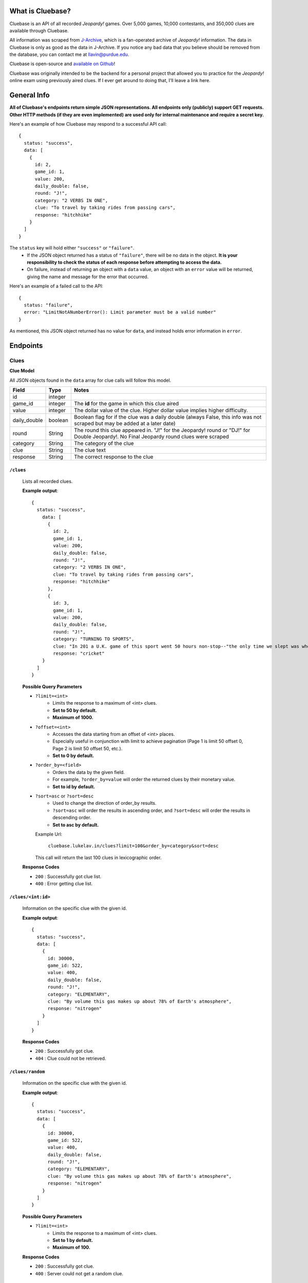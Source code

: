.. Cluebase documentation master file, created by
   sphinx-quickstart on Sat Aug 10 18:49:37 2019.
   You can adapt this file completely to your liking, but it should at least
   contain the root `toctree` directive.

What is Cluebase?
====================================

Cluebase is an API of all recorded *Jeopardy!* games. Over 5,000 games,
10,000 contestants, and 350,000 clues are available through Cluebase.

All information was scraped from J-Archive_, which is a fan-operated archive of
*Jeopardy!* information. The data in Cluebase is only as good as the data in
J-Archive. If you notice any bad data that you believe should be removed from
the database, you can contact me at llavin@purdue.edu.

Cluebase is open-source and `available on Github`_!

Cluebase was originally intended to be the backend for a personal project that
allowed you to practice for the *Jeopardy!* online exam using previously aired
clues. If I ever get around to doing that, I'll leave a link here.

.. _J-Archive: www.j-archive.com
.. _`available on Github`: github.com/lukelavin/cluebase

General Info
===============

**All of Cluebase's endpoints return simple JSON representations. All endpoints
only (publicly) support GET requests. Other HTTP methods (if they are even implemented)
are used only for internal maintenance and require a secret key.**

Here's an example of how Cluebase may respond to a successful API call::

   {
     status: "success",
     data: [
       {
         id: 2,
         game_id: 1,
         value: 200,
         daily_double: false,
         round: "J!",
         category: "2 VERBS IN ONE",
         clue: "To travel by taking rides from passing cars",
         response: "hitchhike"
       }
     ]
   }


The ``status`` key will hold either ``"success"`` or ``"failure"``.
 - If the JSON object returned has a status of ``"failure"``, there will
   be no data in the object. **It is your responsibility to check the status
   of each response before attempting to access the data.**
 - On failure, instead of returning an object with a ``data`` value,
   an object with an ``error`` value will be returned, giving the name
   and message for the error that occurred.

Here's an example of a failed call to the API::

  {
    status: "failure",
    error: "LimitNotANumberError(): Limit parameter must be a valid number"
  }

As mentioned, this JSON object returned has no value for ``data``,
and instead holds error information in ``error``.


Endpoints
=========


Clues
-----

**Clue Model**

All JSON objects found in the ``data`` array for clue calls will follow this model.

+--------------+---------+-----------------------------------------------------------------------------------------------------------------------------------------+
| Field        | Type    | Notes                                                                                                                                   |
+==============+=========+=========================================================================================================================================+
| id           | integer |                                                                                                                                         |
+--------------+---------+-----------------------------------------------------------------------------------------------------------------------------------------+
| game_id      | integer | The **id** for the game in which this clue aired                                                                                        |
+--------------+---------+-----------------------------------------------------------------------------------------------------------------------------------------+
| value        | integer | The dollar value of the clue. Higher dollar value implies higher difficulty.                                                            |
+--------------+---------+-----------------------------------------------------------------------------------------------------------------------------------------+
| daily_double | boolean | Boolean flag for if the clue was a daily double (always False, this info was not scraped but may be added at a later date)              |
+--------------+---------+-----------------------------------------------------------------------------------------------------------------------------------------+
| round        | String  | The round this clue appeared in. "J!" for the Jeopardy! round or "DJ!" for Double Jeopardy!. No Final Jeopardy round clues were scraped |
+--------------+---------+-----------------------------------------------------------------------------------------------------------------------------------------+
| category     | String  | The category of the clue                                                                                                                |
+--------------+---------+-----------------------------------------------------------------------------------------------------------------------------------------+
| clue         | String  | The clue text                                                                                                                           |
+--------------+---------+-----------------------------------------------------------------------------------------------------------------------------------------+
| response     | String  | The correct response to the clue                                                                                                        |
+--------------+---------+-----------------------------------------------------------------------------------------------------------------------------------------+

``/clues``
~~~~~~~~~~~~~~~~

    Lists all recorded clues.

    **Example output**::

      {
        status: "success",
          data: [
            {
              id: 2,
              game_id: 1,
              value: 200,
              daily_double: false,
              round: "J!",
              category: "2 VERBS IN ONE",
              clue: "To travel by taking rides from passing cars",
              response: "hitchhike"
            },
            {
              id: 3,
              game_id: 1,
              value: 200,
              daily_double: false,
              round: "J!",
              category: "TURNING TO SPORTS",
              clue: "In 201 a U.K. game of this sport went 50 hours non-stop--"the only time we slept was when our team was batting"",
              response: "cricket"
          }
        ]
      }

    **Possible Query Parameters**

    - ``?limit=<int>``
       - Limits the response to a maximum of <int> clues.
       - **Set to 50 by default.**
       - **Maximum of 1000.**

    - ``?offset=<int>``
       - Accesses the data starting from an offset of <int> places.
       - Especially useful in conjunction with limit to achieve
         pagination (Page 1 is limit 50 offset 0, Page 2 is limit
         50 offset 50, etc.).
       - **Set to 0 by default.**

    - ``?order_by=<field>``
       - Orders the data by the given field.
       - For example, ``?order_by=value`` will order the returned
         clues by their monetary value.
       - **Set to id by default.**

    - ``?sort=asc`` or ``?sort=desc``
       - Used to change the direction of order_by results.
       - ``?sort=asc`` will order the results in ascending order, and ``?sort=desc``
         will order the results in descending order.
       - **Set to asc by default.**

      Example Url\:

         ``cluebase.lukelav.in/clues?limit=100&order_by=category&sort=desc``

      This call will return the last 100 clues in lexicographic order.


    **Response Codes**

    - ``200`` : Successfully got clue list.
    - ``400`` : Error getting clue list.

``/clues/<int:id>``
~~~~~~~~~~~~~~~~~~~~

    Information on the specific clue with the given id.

    **Example output**::

      {
        status: "success",
        data: [
          {
            id: 30000,
            game_id: 522,
            value: 400,
            daily_double: false,
            round: "J!",
            category: "ELEMENTARY",
            clue: "By volume this gas makes up about 78% of Earth's atmosphere",
            response: "nitrogen"
          }
        ]
      }

    **Response Codes**

    - ``200`` : Successfully got clue.
    - ``404`` : Clue could not be retrieved.

``/clues/random``
~~~~~~~~~~~~~~~~~~~~

    Information on the specific clue with the given id.

    **Example output**::

      {
        status: "success",
        data: [
          {
            id: 30000,
            game_id: 522,
            value: 400,
            daily_double: false,
            round: "J!",
            category: "ELEMENTARY",
            clue: "By volume this gas makes up about 78% of Earth's atmosphere",
            response: "nitrogen"
          }
        ]
      }

    **Possible Query Parameters**

    - ``?limit=<int>``
       - Limits the response to a maximum of <int> clues.
       - **Set to 1 by default.**
       - **Maximum of 100.**

    **Response Codes**

    - ``200`` : Successfully got clue.
    - ``400`` : Server could not get a random clue.


Categories
----------

**Category Model**

All JSON objects found in the ``data`` array for category calls will follow this model.

+------------+---------+-------------------------------------------------+
| Field      | Type    | Notes                                           |
+============+=========+=================================================+
| category   | String  | Name of the category                            |
+------------+---------+-------------------------------------------------+
| clue_count | integer | Total number of clues belonging to the category |
+------------+---------+-------------------------------------------------+

``/categories``
~~~~~~~~~~~~~~~~

    Lists all recorded categories, in order of frequency.

    **Example output**::

      {
        status: "success",
        data: [
          {
            category: "SCIENCE",
            clue_count: 911
          },
          {
            category: "LITERATURE",
            clue_count: 812
          },
          {
            category: "AMERICAN HISTORY",
            clue_count: 778
          }
        ]
      }

    **Possible Query Parameters**

    - ``?limit=<int>``
       - Limits the response to a maximum of <int> categories.
       - **Set to 50 by default.**
       - **Maximum of 2000.**

    - ``?offset=<int>``
       - Accesses the data starting from an offset of <int> places.
       - Especially useful in conjunction with limit to achieve
         pagination (Page 1 is limit 50 offset 0, Page 2 is limit
         50 offset 50, etc.).
       - **Set to 0 by default.**

    **Response Codes**

    - ``200`` : Successfully got category list.
    - ``400`` : Error getting category list.


Games
-----

**Game Model**

All JSON objects found in the ``data`` array for game calls will follow this model.

+-------------+---------+-------------------------------------------------------------------------------------------------------+
| Field       | Type    | Notes                                                                                                 |
+=============+=========+=======================================================================================================+
| id          | integer |                                                                                                       |
+-------------+---------+-------------------------------------------------------------------------------------------------------+
| episode_num | integer | The episode number (more descriptive than the id)                                                     |
+-------------+---------+-------------------------------------------------------------------------------------------------------+
| season_id   | integer | The **id** for the season in which this game aired                                                    |
+-------------+---------+-------------------------------------------------------------------------------------------------------+
| air_date    | String  | Air date of this episode, in the format of "YYYY-MM-DD"                                               |
+-------------+---------+-------------------------------------------------------------------------------------------------------+
| notes       | String  | Special notes about the episode. Includes notable players, tournament details, and other fun tidbits. |
+-------------+---------+-------------------------------------------------------------------------------------------------------+
| contestant1 | integer | The **id** of the first contestant                                                                    |
+-------------+---------+-------------------------------------------------------------------------------------------------------+
| contestant2 | integer | The **id** of the second contestant                                                                   |
+-------------+---------+-------------------------------------------------------------------------------------------------------+
| contestant3 | integer | The **id** of the third contestant                                                                    |
+-------------+---------+-------------------------------------------------------------------------------------------------------+
| winner      | integer | The **id** of the winner of the game                                                                  |
+-------------+---------+-------------------------------------------------------------------------------------------------------+
| score1      | integer | The final score of the first contestant                                                               |
+-------------+---------+-------------------------------------------------------------------------------------------------------+
| score2      | integer | The final score of the second contestant                                                              |
+-------------+---------+-------------------------------------------------------------------------------------------------------+
| score3      | integer | The final score of the third contestant                                                               |
+-------------+---------+-------------------------------------------------------------------------------------------------------+


Contestants
-----------

**Contestant Model**

All JSON objects found in the ``data`` array for contestant calls will follow this model.

+----------------+---------+--------------------------------------------------------------------------------------+
| Field          | Type    | Notes                                                                                |
+================+=========+======================================================================================+
| id             | integer |                                                                                      |
+----------------+---------+--------------------------------------------------------------------------------------+
| name           | String  | Contestant's name                                                                    |
+----------------+---------+--------------------------------------------------------------------------------------+
| notes          | String  | Contestant's intro, including job and hometown                                       |
+----------------+---------+--------------------------------------------------------------------------------------+
| games_played   | integer | Total games played. May be inaccurate if the contestant has played tournament games. |
+----------------+---------+--------------------------------------------------------------------------------------+
| total_winnings | integer | Total winnings. May be inaccurate if the contestant has played tournament games.     |
+----------------+---------+--------------------------------------------------------------------------------------+

``/contestants``
~~~~~~~~~~~~~~~~

    Lists all recorded contestants.

    **Example output**::

      {
        status: "success",
        data: [
          {
            id: 208,
            name: "Ken Jennings",
            notes: "a software engineer from Salt Lake City, Utah",
            games_played: 94,
            total_winnings: 2522700
          },
          {
            id: 75,
            name: "James Holzhauer",
            notes: "a professional sports gambler from Las Vegas, Nevada",
            games_played: 33,
            total_winnings: 2464216
          }
        ]
      }

    **Possible Query Parameters**

    - ``?limit=<int>``
       - Limits the response to a maximum of <int> contestants.
       - **Set to 50 by default.**
       - **Maximum of 2000.**

    - ``?offset=<int>``
       - Accesses the data starting from an offset of <int> places.
       - Especially useful in conjunction with limit to achieve
         pagination (Page 1 is limit 50 offset 0, Page 2 is limit
         50 offset 50, etc.).
       - **Set to 0 by default.**

    - ``?order_by=<field>``
       - Orders the data by the given field.
       - For example, ``?order_by=name`` will alphabetically order the returned
         contestants by their names.
       - **Set to id by default.**

    - ``?sort=asc`` or ``?sort=desc``
       - Used to change the direction of order_by results.
       - ``?sort=asc`` will order the results in ascending order, and ``?sort=desc``
         will order the results in descending order.
       - **Set to asc by default.**

      Example Url\:

         ``cluebase.lukelav.in/contestants?limit=10&order_by=total_winnings&sort=desc``

      This call will return the top 10 contestants who won the most.


    **Response Codes**

    - ``200`` : Successfully got contestant list.
    - ``400`` : Error getting contestant list.

``/contestants/<int:id>``
~~~~~~~~~~~~~~~~~~~~~~~~~

    Information on the specific contestant with the given id.

    **Example Output**::

      {
        status: "success",
        data: [
          {
            id: 6123,
            name: "John Smith",
            notes: "a freelance writer from Los Angeles, California",
            games_played: 1,
            total_winnings: 1000
          }
        ]
      }

    **Response Codes**

    - ``200`` : Successfully got contestant.
    - ``404`` : Contestant couldn't be retrieved.

``/contestants/<string:firstname_lastname>``
~~~~~~~~~~~~~~~~~~~~~~~~~~~~~~~~~~~~~~~~~~~~

    Information on the specific contestant with the given name.

    **Example Output**::

      {
        status: "success",
        data: [
          {
            id: 6123,
            name: "John Smith",
            notes: "a freelance writer from Los Angeles, California",
            games_played: 1,
            total_winnings: 1000
          }
        ]
      }

    **Response Codes**

    - ``200`` : Successfully got contestant.
    - ``404`` : Contestant could not be retrieved.

``/contestants/random``
~~~~~~~~~~~~~~~~~~~~~~~~~~~~~~~~~~~~~~~~~~~~

    Returns randomly selected contestants.

    **Possible Query Parameters**

    - ``?limit=<int>``
       - Limits the response to a maximum of <int> contestants.
       - **Set to 1 by default.**
       - **Maximum of 100.**

    **Response Codes**

    - ``200`` : Successfully got random contestant(s).
    - ``400`` : Error getting random contestant(s).


Seasons
-------

**Season Model**

All JSON objects found in the ``data`` array for season calls will follow this model.

+-------------+---------+-----------------------------------------------------------------------------+
| Field       | Type    | Notes                                                                       |
+=============+=========+=============================================================================+
| id          | integer |                                                                             |
+-------------+---------+-----------------------------------------------------------------------------+
| season_name | String  | Name of the season (usually "Season [Number]")                              |
+-------------+---------+-----------------------------------------------------------------------------+
| start_date  | String  | Air date of the first episode in this season, in the format of "YYYY-MM-DD" |
+-------------+---------+-----------------------------------------------------------------------------+
| end_date    | String  | Air date of the first episode in this season, in the format of "YYYY-MM-DD" |
+-------------+---------+-----------------------------------------------------------------------------+
| total_games | integer | Total games documented in this season                                       |
+-------------+---------+-----------------------------------------------------------------------------+


Util
----

Cluebase also has some other miscellaneous endpoints.

``/uptime``
~~~~~~~~~~~

    Returns how long the API has been running.

    Example output::

       {
         status: "success",
         uptime: "4 days, 04:15:23.421409"
       }


Errors
======

In the result of a failure, Cluebase returns details about the error that
occurred.

IdNotFoundError
---------------

  Occurs when the resource with the requested id does not exist, or can not be
  found.

  IDs may seem sequential, but are not. Do not iterate through IDs to
  search for resources. Use query parameters to filter or search if necessary.


LimitNotANumberError
--------------------

  Results from an incorrectly formed query string. The ``limit`` parameter must
  be a valid number.

  **Bad example**\:

     ``cluebase.lukelav.in/clues?limit=ThisIsAString``

  "ThisIsAString" is obviously not a number. Here's what it should look like.

  **Good example**\:

     ``cluebase.lukelav.in/clues?limit=30``

  This will properly use the ``limit`` parameter to return a maximum of 30 clues.


LimitOverMaxError
-----------------

  Results from requesting more data than the server is willing to return. Make
  sure the provided ``limit`` query parameter is below the maximum for the endpoint.

  **Max Limit by Endpoint**

  - ``/clues`` : 2000
  - ``/clues/random`` : 100
  - ``/categories`` : 2000
  - ``/games`` : TODO
  - ``/contestants`` : 2000
  - ``/contestants/random`` : 100


NameNotFoundError
-----------------

  Occurs when the contestant or season with the requested name does not exist,
  or can not be found. Ensure that the name was typed correctly, with
  underscores replacing any spaces.


OffsetNotANumberError
---------------------

  Results from an incorrectly formed query string. The ``offset`` parameter must
  be a valid number.

  **Bad example**\:

     ``cluebase.lukelav.in/clues?offset=ThisIsAString``

  "ThisIsAString" is obviously not a number. Here's what it should look like.

  **Good example**\:

     ``cluebase.lukelav.in/clues?offset=30``

  This will properly use the ``offset`` parameter to return clues starting from
  the 31st clue.


OrderByInvalidError
-------------------

  Results from an incorrectly formed query string. The ``order_by`` parameter
  must be the name of a field for the requested model. Refer to the Endpoints
  section for detailed information about valid ``order_by`` queries.


SortInvalidError
----------------

  Results from an incorrectly formed query string. The ``sort`` parameter must
  be either "asc" or "desc", for ascending or descending order, respectively.
